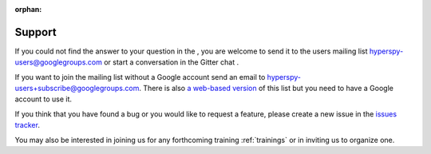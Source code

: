 :orphan:

=======
Support
=======

If you could not find the answer to your question in the |docbadge|,
you are welcome to send it to the users mailing list
hyperspy-users@googlegroups.com or start a conversation in
the Gitter chat |gitterbadge|.

If you want to
join the mailing list without a Google account send an email to
hyperspy-users+subscribe@googlegroups.com. There is also `a web-based version
<http://groups.google.com/group/hyperspy-users>`_ of this list but you need to
have a Google account to use it.

If you think that you have found a bug or you would like to request a feature,
please create a new issue in the `issues tracker
<https://github.com/hyperspy/hyperspy/issues>`_.

You may also be interested in joining us for any forthcoming training
:ref:`trainings` or in inviting us to organize one.

.. |docbadge| image:: https://readthedocs.org/projects/hyperspy/badge/?version=stable
    :target: http://hyperspy.readthedocs.io/en/stable/?badge=stable
    :alt: Documentation Status

.. |gitterbadge| image:: https://badges.gitter.im/gitterHQ/gitter.png
    :target: https://gitter.im/hyperspy/hyperspy
    :alt: Gitter chat